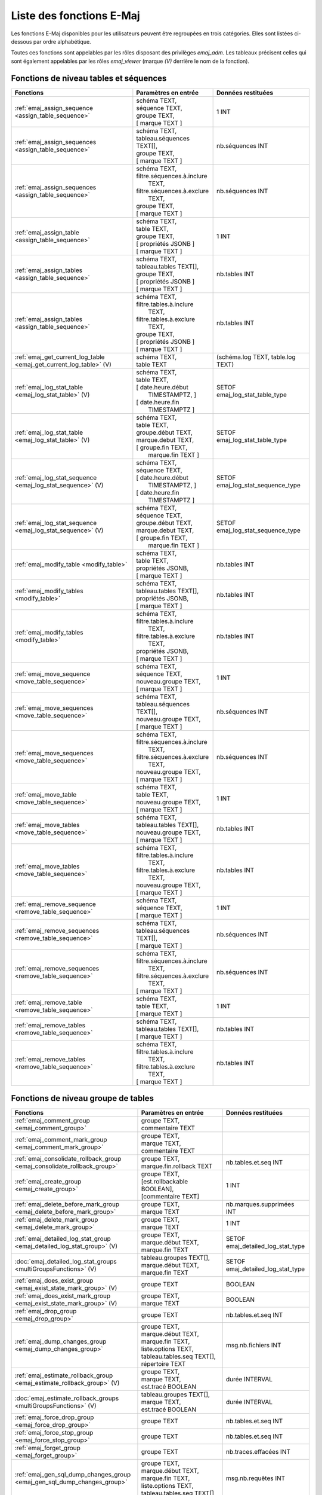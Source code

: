 Liste des fonctions E-Maj
=========================

Les fonctions E-Maj disponibles pour les utilisateurs peuvent être regroupées en trois catégories. Elles sont listées ci-dessous par ordre alphabétique.

Toutes ces fonctions sont appelables par les rôles disposant des privilèges *emaj_adm*. Les tableaux précisent celles qui sont également appelables par les rôles *emaj_viewer* (marque *(V)* derrière le nom de la fonction).

Fonctions de niveau tables et séquences
---------------------------------------

+--------------------------------------------------+-------------------------------+---------------------------------------+
| Fonctions                                        | Paramètres en entrée          | Données restituées                    |
+==================================================+===============================+=======================================+
| :ref:`emaj_assign_sequence                       | | schéma TEXT,                | 1 INT                                 |
| <assign_table_sequence>`                         | | séquence TEXT,              |                                       |
|                                                  | | groupe TEXT,                |                                       |
|                                                  | | [ marque TEXT ]             |                                       |
+--------------------------------------------------+-------------------------------+---------------------------------------+
| :ref:`emaj_assign_sequences                      | | schéma TEXT,                | nb.séquences INT                      |
| <assign_table_sequence>`                         | | tableau.séquences TEXT[],   |                                       |
|                                                  | | groupe TEXT,                |                                       |
|                                                  | | [ marque TEXT ]             |                                       |
+--------------------------------------------------+-------------------------------+---------------------------------------+
| :ref:`emaj_assign_sequences                      | | schéma TEXT,                | nb.séquences INT                      |
| <assign_table_sequence>`                         | | filtre.séquences.à.inclure  |                                       |
|                                                  | |   TEXT,                     |                                       |
|                                                  | | filtre.séquences.à.exclure  |                                       |
|                                                  | |   TEXT,                     |                                       |
|                                                  | | groupe TEXT,                |                                       |
|                                                  | | [ marque TEXT ]             |                                       |
+--------------------------------------------------+-------------------------------+---------------------------------------+
| :ref:`emaj_assign_table                          | | schéma TEXT,                | 1 INT                                 |
| <assign_table_sequence>`                         | | table TEXT,                 |                                       |
|                                                  | | groupe TEXT,                |                                       |
|                                                  | | [ propriétés JSONB ]        |                                       |
|                                                  | | [ marque TEXT ]             |                                       |
+--------------------------------------------------+-------------------------------+---------------------------------------+
| :ref:`emaj_assign_tables                         | | schéma TEXT,                | nb.tables INT                         |
| <assign_table_sequence>`                         | | tableau.tables TEXT[],      |                                       |
|                                                  | | groupe TEXT,                |                                       |
|                                                  | | [ propriétés JSONB ]        |                                       |
|                                                  | | [ marque TEXT ]             |                                       |
+--------------------------------------------------+-------------------------------+---------------------------------------+
| :ref:`emaj_assign_tables                         | | schéma TEXT,                | nb.tables INT                         |
| <assign_table_sequence>`                         | | filtre.tables.à.inclure     |                                       |
|                                                  | |   TEXT,                     |                                       |
|                                                  | | filtre.tables.à.exclure     |                                       |
|                                                  | |   TEXT,                     |                                       |
|                                                  | | groupe TEXT,                |                                       |
|                                                  | | [ propriétés JSONB ]        |                                       |
|                                                  | | [ marque TEXT ]             |                                       |
+--------------------------------------------------+-------------------------------+---------------------------------------+
| :ref:`emaj_get_current_log_table                 | | schéma TEXT,                | (schéma.log TEXT, table.log TEXT)     |
| <emaj_get_current_log_table>` (V)                | | table TEXT                  |                                       |
+--------------------------------------------------+-------------------------------+---------------------------------------+
| :ref:`emaj_log_stat_table                        | | schéma TEXT,                | SETOF emaj_log_stat_table_type        |
| <emaj_log_stat_table>` (V)                       | | table TEXT,                 |                                       |
|                                                  | | [ date.heure.début          |                                       |
|                                                  | |     TIMESTAMPTZ, ]          |                                       |
|                                                  | | [ date.heure.fin            |                                       |
|                                                  | |     TIMESTAMPTZ ]           |                                       |
+--------------------------------------------------+-------------------------------+---------------------------------------+
| :ref:`emaj_log_stat_table                        | | schéma TEXT,                | SETOF emaj_log_stat_table_type        |
| <emaj_log_stat_table>` (V)                       | | table TEXT,                 |                                       |
|                                                  | | groupe.début TEXT,          |                                       |
|                                                  | | marque.debut TEXT,          |                                       |
|                                                  | | [ groupe.fin TEXT,          |                                       |
|                                                  | |   marque.fin TEXT ]         |                                       |
+--------------------------------------------------+-------------------------------+---------------------------------------+
| :ref:`emaj_log_stat_sequence                     | | schéma TEXT,                | SETOF emaj_log_stat_sequence_type     |
| <emaj_log_stat_sequence>` (V)                    | | séquence TEXT,              |                                       |
|                                                  | | [ date.heure.début          |                                       |
|                                                  | |     TIMESTAMPTZ, ]          |                                       |
|                                                  | | [ date.heure.fin            |                                       |
|                                                  | |     TIMESTAMPTZ ]           |                                       |
+--------------------------------------------------+-------------------------------+---------------------------------------+
| :ref:`emaj_log_stat_sequence                     | | schéma TEXT,                | SETOF emaj_log_stat_sequence_type     |
| <emaj_log_stat_sequence>` (V)                    | | séquence TEXT,              |                                       |
|                                                  | | groupe.début TEXT,          |                                       |
|                                                  | | marque.debut TEXT,          |                                       |
|                                                  | | [ groupe.fin TEXT,          |                                       |
|                                                  | |   marque.fin TEXT ]         |                                       |
+--------------------------------------------------+-------------------------------+---------------------------------------+
| :ref:`emaj_modify_table                          | | schéma TEXT,                | nb.tables INT                         |
| <modify_table>`                                  | | table TEXT,                 |                                       |
|                                                  | | propriétés JSONB,           |                                       |
|                                                  | | [ marque TEXT ]             |                                       |
+--------------------------------------------------+-------------------------------+---------------------------------------+
| :ref:`emaj_modify_tables                         | | schéma TEXT,                | nb.tables INT                         |
| <modify_table>`                                  | | tableau.tables TEXT[],      |                                       |
|                                                  | | propriétés JSONB,           |                                       |
|                                                  | | [ marque TEXT ]             |                                       |
+--------------------------------------------------+-------------------------------+---------------------------------------+
| :ref:`emaj_modify_tables                         | | schéma TEXT,                | nb.tables INT                         |
| <modify_table>`                                  | | filtre.tables.à.inclure     |                                       |
|                                                  | |   TEXT,                     |                                       |
|                                                  | | filtre.tables.à.exclure     |                                       |
|                                                  | |   TEXT,                     |                                       |
|                                                  | | propriétés JSONB,           |                                       |
|                                                  | | [ marque TEXT ]             |                                       |
+--------------------------------------------------+-------------------------------+---------------------------------------+
| :ref:`emaj_move_sequence                         | | schéma TEXT,                | 1 INT                                 |
| <move_table_sequence>`                           | | séquence TEXT,              |                                       |
|                                                  | | nouveau.groupe TEXT,        |                                       |
|                                                  | | [ marque TEXT ]             |                                       |
+--------------------------------------------------+-------------------------------+---------------------------------------+
| :ref:`emaj_move_sequences                        | | schéma TEXT,                | nb.séquences INT                      |
| <move_table_sequence>`                           | | tableau.séquences TEXT[],   |                                       |
|                                                  | | nouveau.groupe TEXT,        |                                       |
|                                                  | | [ marque TEXT ]             |                                       |
+--------------------------------------------------+-------------------------------+---------------------------------------+
| :ref:`emaj_move_sequences                        | | schéma TEXT,                | nb.séquences INT                      |
| <move_table_sequence>`                           | | filtre.séquences.à.inclure  |                                       |
|                                                  | |   TEXT,                     |                                       |
|                                                  | | filtre.séquences.à.exclure  |                                       |
|                                                  | |   TEXT,                     |                                       |
|                                                  | | nouveau.groupe TEXT,        |                                       |
|                                                  | | [ marque TEXT ]             |                                       |
+--------------------------------------------------+-------------------------------+---------------------------------------+
| :ref:`emaj_move_table                            | | schéma TEXT,                | 1 INT                                 |
| <move_table_sequence>`                           | | table TEXT,                 |                                       |
|                                                  | | nouveau.groupe TEXT,        |                                       |
|                                                  | | [ marque TEXT ]             |                                       |
+--------------------------------------------------+-------------------------------+---------------------------------------+
| :ref:`emaj_move_tables                           | | schéma TEXT,                | nb.tables INT                         |
| <move_table_sequence>`                           | | tableau.tables TEXT[],      |                                       |
|                                                  | | nouveau.groupe TEXT,        |                                       |
|                                                  | | [ marque TEXT ]             |                                       |
+--------------------------------------------------+-------------------------------+---------------------------------------+
| :ref:`emaj_move_tables                           | | schéma TEXT,                | nb.tables INT                         |
| <move_table_sequence>`                           | | filtre.tables.à.inclure     |                                       |
|                                                  | |   TEXT,                     |                                       |
|                                                  | | filtre.tables.à.exclure     |                                       |
|                                                  | |   TEXT,                     |                                       |
|                                                  | | nouveau.groupe TEXT,        |                                       |
|                                                  | | [ marque TEXT ]             |                                       |
+--------------------------------------------------+-------------------------------+---------------------------------------+
| :ref:`emaj_remove_sequence                       | | schéma TEXT,                | 1 INT                                 |
| <remove_table_sequence>`                         | | séquence TEXT,              |                                       |
|                                                  | | [ marque TEXT ]             |                                       |
+--------------------------------------------------+-------------------------------+---------------------------------------+
| :ref:`emaj_remove_sequences                      | | schéma TEXT,                | nb.séquences INT                      |
| <remove_table_sequence>`                         | | tableau.séquences TEXT[],   |                                       |
|                                                  | | [ marque TEXT ]             |                                       |
+--------------------------------------------------+-------------------------------+---------------------------------------+
| :ref:`emaj_remove_sequences                      | | schéma TEXT,                | nb.séquences INT                      |
| <remove_table_sequence>`                         | | filtre.séquences.à.inclure  |                                       |
|                                                  | |   TEXT,                     |                                       |
|                                                  | | filtre.séquences.à.exclure  |                                       |
|                                                  | |   TEXT,                     |                                       |
|                                                  | | [ marque TEXT ]             |                                       |
+--------------------------------------------------+-------------------------------+---------------------------------------+
| :ref:`emaj_remove_table                          | | schéma TEXT,                | 1 INT                                 |
| <remove_table_sequence>`                         | | table TEXT,                 |                                       |
|                                                  | | [ marque TEXT ]             |                                       |
+--------------------------------------------------+-------------------------------+---------------------------------------+
| :ref:`emaj_remove_tables                         | | schéma TEXT,                | nb.tables INT                         |
| <remove_table_sequence>`                         | | tableau.tables TEXT[],      |                                       |
|                                                  | | [ marque TEXT ]             |                                       |
+--------------------------------------------------+-------------------------------+---------------------------------------+
| :ref:`emaj_remove_tables                         | | schéma TEXT,                | nb.tables INT                         |
| <remove_table_sequence>`                         | | filtre.tables.à.inclure     |                                       |
|                                                  | |   TEXT,                     |                                       |
|                                                  | | filtre.tables.à.exclure     |                                       |
|                                                  | |   TEXT,                     |                                       |
|                                                  | | [ marque TEXT ]             |                                       |
+--------------------------------------------------+-------------------------------+---------------------------------------+

Fonctions de niveau groupe de tables
------------------------------------

+--------------------------------------------------+-------------------------------+---------------------------------------+
| Fonctions                                        | Paramètres en entrée          | Données restituées                    |
+==================================================+===============================+=======================================+
| :ref:`emaj_comment_group                         | | groupe TEXT,                |                                       |
| <emaj_comment_group>`                            | | commentaire TEXT            |                                       |
+--------------------------------------------------+-------------------------------+---------------------------------------+
| :ref:`emaj_comment_mark_group                    | | groupe TEXT,                |                                       |
| <emaj_comment_mark_group>`                       | | marque TEXT,                |                                       |
|                                                  | | commentaire TEXT            |                                       |
+--------------------------------------------------+-------------------------------+---------------------------------------+
| :ref:`emaj_consolidate_rollback_group            | | groupe TEXT,                | nb.tables.et.seq INT                  |
| <emaj_consolidate_rollback_group>`               | | marque.fin.rollback TEXT    |                                       |
+--------------------------------------------------+-------------------------------+---------------------------------------+
| :ref:`emaj_create_group                          | | groupe TEXT,                | 1 INT                                 |
| <emaj_create_group>`                             | | [est.rollbackable BOOLEAN], |                                       |
|                                                  | | [commentaire TEXT]          |                                       |
+--------------------------------------------------+-------------------------------+---------------------------------------+
| :ref:`emaj_delete_before_mark_group              | | groupe TEXT,                | nb.marques.supprimées INT             |
| <emaj_delete_before_mark_group>`                 | | marque TEXT                 |                                       |
+--------------------------------------------------+-------------------------------+---------------------------------------+
| :ref:`emaj_delete_mark_group                     | | groupe TEXT,                | 1 INT                                 |
| <emaj_delete_mark_group>`                        | | marque TEXT                 |                                       |
+--------------------------------------------------+-------------------------------+---------------------------------------+
| :ref:`emaj_detailed_log_stat_group               | | groupe TEXT,                | SETOF emaj_detailed_log_stat_type     |
| <emaj_detailed_log_stat_group>` (V)              | | marque.début TEXT,          |                                       |
|                                                  | | marque.fin TEXT             |                                       |
+--------------------------------------------------+-------------------------------+---------------------------------------+
| :doc:`emaj_detailed_log_stat_groups              | | tableau.groupes TEXT[],     | SETOF emaj_detailed_log_stat_type     |
| <multiGroupsFunctions>` (V)                      | | marque.début TEXT,          |                                       |
|                                                  | | marque.fin TEXT             |                                       |
+--------------------------------------------------+-------------------------------+---------------------------------------+
| :ref:`emaj_does_exist_group                      | | groupe TEXT                 | BOOLEAN                               |
| <emaj_exist_state_mark_group>` (V)               |                               |                                       |
+--------------------------------------------------+-------------------------------+---------------------------------------+
| :ref:`emaj_does_exist_mark_group                 | | groupe TEXT,                | BOOLEAN                               |
| <emaj_exist_state_mark_group>` (V)               | | marque TEXT                 |                                       |
+--------------------------------------------------+-------------------------------+---------------------------------------+
| :ref:`emaj_drop_group                            | | groupe TEXT                 | nb.tables.et.seq INT                  |
| <emaj_drop_group>`                               |                               |                                       |
+--------------------------------------------------+-------------------------------+---------------------------------------+
| :ref:`emaj_dump_changes_group                    | | groupe TEXT,                | msg.nb.fichiers INT                   |
| <emaj_dump_changes_group>`                       | | marque.début TEXT,          |                                       |
|                                                  | | marque.fin TEXT,            |                                       |
|                                                  | | liste.options TEXT,         |                                       |
|                                                  | | tableau.tables.seq TEXT[],  |                                       |
|                                                  | | répertoire TEXT             |                                       |
+--------------------------------------------------+-------------------------------+---------------------------------------+
| :ref:`emaj_estimate_rollback_group               | | groupe TEXT,                | durée INTERVAL                        |
| <emaj_estimate_rollback_group>` (V)              | | marque TEXT,                |                                       |
|                                                  | | est.tracé BOOLEAN           |                                       |
+--------------------------------------------------+-------------------------------+---------------------------------------+
| :doc:`emaj_estimate_rollback_groups              | | tableau.groupes TEXT[],     | durée INTERVAL                        |
| <multiGroupsFunctions>` (V)                      | | marque TEXT,                |                                       |
|                                                  | | est.tracé BOOLEAN           |                                       |
+--------------------------------------------------+-------------------------------+---------------------------------------+
| :ref:`emaj_force_drop_group                      | | groupe TEXT                 | nb.tables.et.seq INT                  |
| <emaj_force_drop_group>`                         |                               |                                       |
+--------------------------------------------------+-------------------------------+---------------------------------------+
| :ref:`emaj_force_stop_group                      | | groupe TEXT                 | nb.tables.et.seq INT                  |
| <emaj_force_stop_group>`                         |                               |                                       |
+--------------------------------------------------+-------------------------------+---------------------------------------+
| :ref:`emaj_forget_group                          | | groupe TEXT                 | nb.traces.effacées INT                |
| <emaj_forget_group>`                             |                               |                                       |
+--------------------------------------------------+-------------------------------+---------------------------------------+
| :ref:`emaj_gen_sql_dump_changes_group            | | groupe TEXT,                | msg.nb.requêtes INT                   |
| <emaj_gen_sql_dump_changes_group>`               | | marque.début TEXT,          |                                       |
|                                                  | | marque.fin TEXT,            |                                       |
|                                                  | | liste.options TEXT,         |                                       |
|                                                  | | tableau.tables.seq TEXT[]   |                                       |
+--------------------------------------------------+-------------------------------+---------------------------------------+
| :ref:`emaj_gen_sql_dump_changes_group            | | groupe TEXT,                | msg.nb.requêtes INT                   |
| <emaj_gen_sql_dump_changes_group>`               | | marque.début TEXT,          |                                       |
|                                                  | | marque.fin TEXT,            |                                       |
|                                                  | | liste.options TEXT,         |                                       |
|                                                  | | tableau.tables.seq TEXT[],  |                                       |
|                                                  | | fichier.sortie TEXT         |                                       |
+--------------------------------------------------+-------------------------------+---------------------------------------+
| :ref:`emaj_gen_sql_group                         | | groupe TEXT,                | nb.req.générées BIGINT                |
| <emaj_gen_sql_group>`                            | | marque.début TEXT,          |                                       |
|                                                  | | marque.fin TEXT,            |                                       |
|                                                  | | fichier.sortie TEXT,        |                                       |
|                                                  | | [tableau.tables.seq TEXT[]] |                                       |
+--------------------------------------------------+-------------------------------+---------------------------------------+
| :doc:`emaj_gen_sql_groups                        | | tableau.groupes TEXT[],     | nb.req.générées BIGINT                |
| <multiGroupsFunctions>`                          | | marque.début TEXT,          |                                       |
|                                                  | | marque.fin TEXT,            |                                       |
|                                                  | | fichier.sortie TEXT,        |                                       |
|                                                  | | [tableau.tables.seq TEXT[]] |                                       |
+--------------------------------------------------+-------------------------------+---------------------------------------+
| :ref:`emaj_get_previous_mark_group               | | groupe TEXT,                | marque TEXT                           |
| <emaj_get_previous_mark_group>` (V)              | | date.heure TIMESTAMPTZ      |                                       |
+--------------------------------------------------+-------------------------------+---------------------------------------+
| :ref:`emaj_get_previous_mark_group               | | groupe TEXT,                | marque TEXT                           |
| <emaj_get_previous_mark_group>` (V)              | | marque TEXT                 |                                       |
+--------------------------------------------------+-------------------------------+---------------------------------------+
| :ref:`emaj_is_logging_group                      | | groupe TEXT                 | BOOLEAN                               |
| <emaj_exist_state_mark_group>` (V)               |                               |                                       |
+--------------------------------------------------+-------------------------------+---------------------------------------+
| :ref:`emaj_log_stat_group                        | | groupe TEXT,                | SETOF emaj_log_stat_type              |
| <emaj_log_stat_group>` (V)                       | | marque.début TEXT,          |                                       |
|                                                  | | marque.fin TEXT             |                                       |
+--------------------------------------------------+-------------------------------+---------------------------------------+
| :doc:`emaj_log_stat_groups                       | | tableau.groupes TEXT[],     | SETOF emaj_log_stat_type              |
| <multiGroupsFunctions>` (V)                      | | marque.début TEXT,          |                                       |
|                                                  | | marque.fin TEXT             |                                       |
+--------------------------------------------------+-------------------------------+---------------------------------------+
| :ref:`emaj_logged_rollback_group                 | | groupe TEXT,                | SETOF (sévérité TEXT, message TEXT)   |
| <emaj_logged_rollback_group>`                    | | marque TEXT,                |                                       |
|                                                  | | [est.modif.groupe.autorisée |                                       |
|                                                  | |  BOOLEAN]                   |                                       |
|                                                  | | [commentaire TEXT]          |                                       |
+--------------------------------------------------+-------------------------------+---------------------------------------+
| :doc:`emaj_logged_rollback_groups                | | tableau.groupes TEXT[],     | SETOF (sévérité TEXT, message TEXT)   |
| <multiGroupsFunctions>`                          | | marque TEXT,                |                                       |
|                                                  | | [est.modif.groupe.autorisée |                                       |
|                                                  | |  BOOLEAN]                   |                                       |
|                                                  | | [commentaire TEXT]          |                                       |
+--------------------------------------------------+-------------------------------+---------------------------------------+
| :ref:`emaj_protect_group                         | | groupe TEXT                 | 0/1 INT                               |
| <emaj_protect_group>`                            |                               |                                       |
+--------------------------------------------------+-------------------------------+---------------------------------------+
| :ref:`emaj_protect_mark_group                    | | groupe TEXT,                | 0/1 INT                               |
| <emaj_protect_mark_group>`                       | | marque TEXT                 |                                       |
+--------------------------------------------------+-------------------------------+---------------------------------------+
| :ref:`emaj_rename_mark_group                     | | groupe TEXT,                |                                       |
| <emaj_rename_mark_group>`                        | | marque TEXT,                |                                       |
|                                                  | | nouveau.nom TEXT            |                                       |
+--------------------------------------------------+-------------------------------+---------------------------------------+
| :ref:`emaj_reset_group                           | | groupe TEXT                 | nb.tables.et.seq INT                  |
| <emaj_reset_group>`                              |                               |                                       |
+--------------------------------------------------+-------------------------------+---------------------------------------+
| :ref:`emaj_rollback_group                        | | groupe TEXT,                | SETOF (sévérité TEXT, message TEXT)   |
| <emaj_rollback_group>`                           | | marque TEXT,                |                                       |
|                                                  | | [est_modif_groupe_autorisé  |                                       |
|                                                  | |  BOOLEAN],                  |                                       |
|                                                  | | [commentaire TEXT]          |                                       |
+--------------------------------------------------+-------------------------------+---------------------------------------+
| :doc:`emaj_rollback_groups                       | | tableau.groupes TEXT[],     | SETOF (sévérité TEXT, message TEXT)   |
| <multiGroupsFunctions>`                          | | marque TEXT,                |                                       |
|                                                  | | [est_modif_groupe_autorisé  |                                       |
|                                                  | |  BOOLEAN],                  |                                       |
|                                                  | | [commentaire TEXT]          |                                       |
+--------------------------------------------------+-------------------------------+---------------------------------------+
| :ref:`emaj_sequence_stat_group                   | | groupe TEXT,                | SETOF emaj_sequence_stat_type         |
| <emaj_sequence_stat_group>` (V)                  | | marque.début TEXT,          |                                       |
|                                                  | | marque.fin TEXT             |                                       |
+--------------------------------------------------+-------------------------------+---------------------------------------+
| :doc:`emaj_sequence_stat_groups                  | | tableau.groupes TEXT[],     | SETOF emaj_sequence_stat_type         |
| <multiGroupsFunctions>` (V)                      | | marque.début TEXT,          |                                       |
|                                                  | | marque.fin TEXT             |                                       |
+--------------------------------------------------+-------------------------------+---------------------------------------+
| :ref:`emaj_set_mark_group                        | | groupe TEXT,                | nb.tables.et.seq INT                  |
| <emaj_set_mark_group>`                           | | [marque TEXT],              |                                       |
|                                                  | | [commentaire TEXT]          |                                       |
+--------------------------------------------------+-------------------------------+---------------------------------------+
| :doc:`emaj_set_mark_groups                       | | tableau.groupes TEXT[],     | nb.tables.et.seq INT                  |
| <multiGroupsFunctions>`                          | | [marque TEXT],              |                                       |
|                                                  | | [commentaire TEXT]          |                                       |
+--------------------------------------------------+-------------------------------+---------------------------------------+
| :ref:`emaj_snap_group                            | | groupe TEXT,                | nb.tables.et.seq INT                  |
| <emaj_snap_group>`                               | | répertoire TEXT,            |                                       |
|                                                  | | options.copy TEXT           |                                       |
+--------------------------------------------------+-------------------------------+---------------------------------------+
| :ref:`emaj_start_group                           | | groupe TEXT,                | nb.tables.et.seq INT                  |
| <emaj_start_group>`                              | | [marque TEXT],              |                                       |
|                                                  | | [reset.log BOOLEAN]         |                                       |
+--------------------------------------------------+-------------------------------+---------------------------------------+
| :doc:`emaj_start_groups                          | | tableau.groupes TEXT[],     | nb.tables.et.seq INT                  |
| <multiGroupsFunctions>`                          | | [marque TEXT],              |                                       |
|                                                  | | [reset.log BOOLEAN]         |                                       |
+--------------------------------------------------+-------------------------------+---------------------------------------+
| :ref:`emaj_stop_group                            | | groupe TEXT,                | nb.tables.et.seq INT                  |
| <emaj_stop_group>`                               | | [marque TEXT]               |                                       |
+--------------------------------------------------+-------------------------------+---------------------------------------+
| :doc:`emaj_stop_groups                           | | tableau.groupes TEXT[],     | nb.tables.et.seq INT                  |
| <multiGroupsFunctions>`                          | | [marque TEXT]               |                                       |
+--------------------------------------------------+-------------------------------+---------------------------------------+
| :ref:`emaj_unprotect_group                       | | groupe TEXT                 | 0/1 INT                               |
| <emaj_unprotect_group>`                          |                               |                                       |
+--------------------------------------------------+-------------------------------+---------------------------------------+
| :ref:`emaj_unprotect_mark_group                  | | groupe TEXT,                | 0/1 INT                               |
| <emaj_unprotect_mark_group>`                     | | marque TEXT                 |                                       |
+--------------------------------------------------+-------------------------------+---------------------------------------+

Fonctions de niveau général
---------------------------

+--------------------------------------------------+-------------------------------+---------------------------------------+
| Fonctions                                        | Paramètres en entrée          | Données restituées                    |
+==================================================+===============================+=======================================+
| :ref:`emaj_cleanup_rollback_state                |                               | nb.rollback INT                       |
| <emaj_cleanup_rollback_state>`                   |                               |                                       |
+--------------------------------------------------+-------------------------------+---------------------------------------+
| :ref:`emaj_comment_rollback                      | | id.rollback INT,            |                                       |
| <emaj_comment_rollback>`                         | | commentaire TEXT            |                                       |
+--------------------------------------------------+-------------------------------+---------------------------------------+
| :ref:`emaj_disable_protection_by_event_triggers  |                               | nb.triggers INT                       |
| <emaj_disable_protection_by_event_triggers>`     |                               |                                       |
+--------------------------------------------------+-------------------------------+---------------------------------------+
| :doc:`emaj_drop_extension                        |                               |                                       |
| <uninstall>`                                     |                               |                                       |
+--------------------------------------------------+-------------------------------+---------------------------------------+
| :ref:`emaj_enable_protection_by_event_triggers   |                               | nb.triggers INT                       |
| <emaj_enable_protection_by_event_triggers>`      |                               |                                       |
+--------------------------------------------------+-------------------------------+---------------------------------------+
| :ref:`emaj_export_groups_configuration           | | NULL,                       | configuration JSON                    |
| <export_groups_conf>`                            | | [tableau.groupes TEXT[]]    |                                       |
+--------------------------------------------------+-------------------------------+---------------------------------------+
| :ref:`emaj_export_groups_configuration           | | fichier TEXT,               | nb.groupes INT                        |
| <export_groups_conf>`                            | | [tableau.groupes TEXT[]]    |                                       |
+--------------------------------------------------+-------------------------------+---------------------------------------+
| :ref:`emaj_export_parameters_configuration       |                               | paramètres JSON                       |
| <export_param_conf>`                             |                               |                                       |
+--------------------------------------------------+-------------------------------+---------------------------------------+
| :ref:`emaj_export_parameters_configuration       | fichier TEXT                  | nb.paramètres INT                     |
| <export_param_conf>`                             |                               |                                       |
+--------------------------------------------------+-------------------------------+---------------------------------------+
| :ref:`emaj_get_consolidable_rollbacks            |                               | SETOF emaj_consolidable_rollback_type |
| <emaj_get_consolidable_rollbacks>` (V)           |                               |                                       |
+--------------------------------------------------+-------------------------------+---------------------------------------+
| :ref:`emaj_get_version                           |                               | version TEXT                          |
| <emaj_get_version>` (V)                          |                               |                                       |
+--------------------------------------------------+-------------------------------+---------------------------------------+
| :ref:`emaj_import_groups_configuration           | | groupes JSON,               | nb.groupes INT                        |
| <import_groups_conf>`                            | | [tableau.groupes TEXT[]],   |                                       |
|                                                  | | [traiter.groupes.démarrés   |                                       |
|                                                  | |  BOOLEAN],                  |                                       |
|                                                  | | [marque TEXT],              |                                       |
|                                                  | | [supprimer.autres.groupes   |                                       |
|                                                  | |  BOOLEAN]                   |                                       |
+--------------------------------------------------+-------------------------------+---------------------------------------+
| :ref:`emaj_import_groups_configuration           | | fichier TEXT,               | nb.groupes INT                        |
| <import_groups_conf>`                            | | [tableau.groupes TEXT[]],   |                                       |
|                                                  | | [traiter.groupes.démarrés   |                                       |
|                                                  | |  BOOLEAN],                  |                                       |
|                                                  | | [marque TEXT],              |                                       |
|                                                  | | [supprimer.autres.groupes   |                                       |
|                                                  | |  BOOLEAN]                   |                                       |
+--------------------------------------------------+-------------------------------+---------------------------------------+
| :ref:`emaj_import_parameters_configuration       | | paramètres JSON,            | nb.paramètres INT                     |
| <import_param_conf>`                             | | [suppression.conf BOOLEAN)] |                                       |
+--------------------------------------------------+-------------------------------+---------------------------------------+
| :ref:`emaj_import_parameters_configuration       | | fichier TEXT,               | nb.paramètres INT                     |
| <import_param_conf>`                             | | [suppression.conf BOOLEAN)] |                                       |
+--------------------------------------------------+-------------------------------+---------------------------------------+
| :ref:`emaj_purge_histories                       | délai.rétention INTERVAL      |                                       |
| <emaj_purge_histories>`                          |                               |                                       |
+--------------------------------------------------+-------------------------------+---------------------------------------+
| :ref:`emaj_rollback_activity                     |                               | SETOF emaj_rollback_activity_type     |
| <emaj_rollback_activity>` (V)                    |                               |                                       |
+--------------------------------------------------+-------------------------------+---------------------------------------+
| :ref:`emaj_verify_all                            |                               | SETOF TEXT                            |
| <emaj_verify_all>` (V)                           |                               |                                       |
+--------------------------------------------------+-------------------------------+---------------------------------------+
